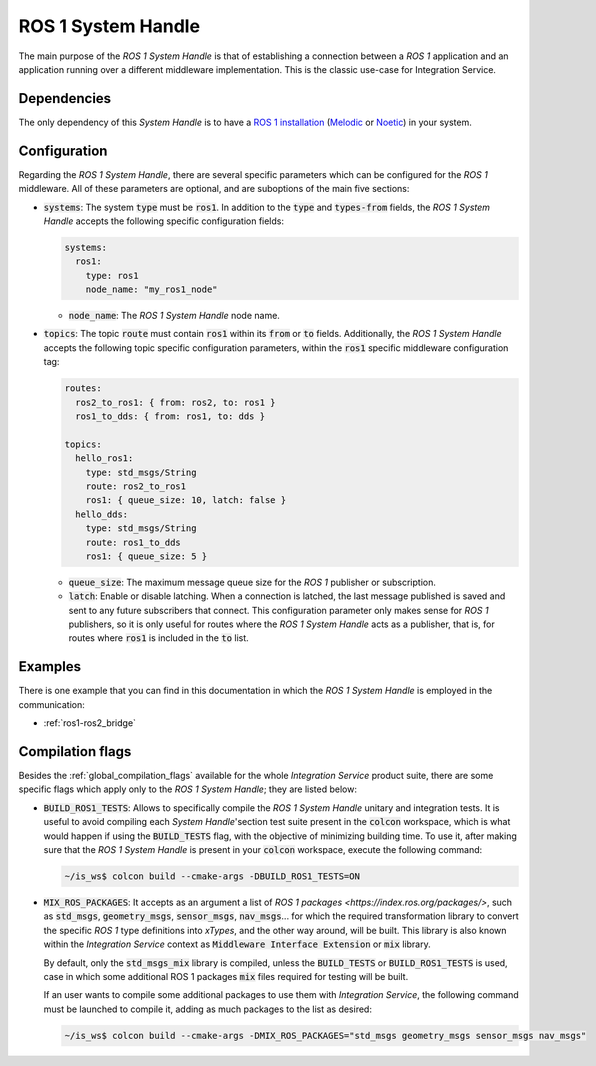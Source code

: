 .. _ros1_sh:

ROS 1 System Handle
===================

The main purpose of the *ROS 1 System Handle* is that of establishing a connection between a
*ROS 1* application and an application running over a different middleware implementation.
This is the classic use-case for Integration Service.

Dependencies
^^^^^^^^^^^^

The only dependency of this *System Handle* is to have a `ROS 1 installation <http://wiki.ros.org/ROS/Installation>`_ (`Melodic <http://wiki.ros.org/melodic/Installation>`_ or `Noetic <http://wiki.ros.org/noetic/Installation>`_) in your system.

Configuration
^^^^^^^^^^^^^

Regarding the *ROS 1 System Handle*, there are several specific parameters which can be configured
for the *ROS 1* middleware. All of these parameters are optional, and are suboptions of the main
five sections:

* :code:`systems`: The system :code:`type` must be :code:`ros1`. In addition to the :code:`type`
  and :code:`types-from` fields, the *ROS 1 System Handle* accepts the following specific configuration fields:

  .. code-block:: yaml

      systems:
        ros1:
          type: ros1
          node_name: "my_ros1_node"

  * :code:`node_name`: The *ROS 1 System Handle* node name.

* :code:`topics`: The topic :code:`route` must contain :code:`ros1` within its :code:`from` or :code:`to` fields.
  Additionally, the *ROS 1 System Handle* accepts the following topic specific configuration parameters,
  within the :code:`ros1` specific middleware configuration tag:

  .. code-block:: yaml

      routes:
        ros2_to_ros1: { from: ros2, to: ros1 }
        ros1_to_dds: { from: ros1, to: dds }

      topics:
        hello_ros1:
          type: std_msgs/String
          route: ros2_to_ros1
          ros1: { queue_size: 10, latch: false }
        hello_dds:
          type: std_msgs/String
          route: ros1_to_dds
          ros1: { queue_size: 5 }

  * :code:`queue_size`: The maximum message queue size for the *ROS 1* publisher or subscription.
  * :code:`latch`: Enable or disable latching. When a connection is latched,
    the last message published is saved and sent to any future subscribers that connect.
    This configuration parameter only makes sense for *ROS 1* publishers, so it is only useful for
    routes where the *ROS 1 System Handle* acts as a publisher, that is, for routes where :code:`ros1` is
    included in the :code:`to` list.

Examples
^^^^^^^^

There is one example that you can find in this documentation in which the *ROS 1 System Handle*
is employed in the communication:

* :ref:`ros1-ros2_bridge`


Compilation flags
^^^^^^^^^^^^^^^^^

Besides the :ref:`global_compilation_flags` available for the
whole *Integration Service* product suite, there are some specific flags which apply only to the
*ROS 1 System Handle*; they are listed below:

* :code:`BUILD_ROS1_TESTS`: Allows to specifically compile the *ROS 1 System Handle* unitary and
  integration tests. It is useful to avoid compiling each *System Handle*'section test suite present
  in the :code:`colcon` workspace, which is what would happen if using the :code:`BUILD_TESTS` flag,
  with the objective of minimizing building time. To use it, after making sure that the *ROS 1 System Handle*
  is present in your :code:`colcon` workspace, execute the following command:

  .. code-block:: bash

      ~/is_ws$ colcon build --cmake-args -DBUILD_ROS1_TESTS=ON

* :code:`MIX_ROS_PACKAGES`: It accepts as an argument a list of `ROS 1 packages <https://index.ros.org/packages/>`,
  such as :code:`std_msgs`, :code:`geometry_msgs`, :code:`sensor_msgs`, :code:`nav_msgs`...
  for which the required transformation library to convert the specific *ROS 1* type definitions into *xTypes*,
  and the other way around, will be built. This library is also known within the *Integration Service*
  context as :code:`Middleware Interface Extension` or :code:`mix` library.

  By default, only the :code:`std_msgs_mix` library is compiled, unless the :code:`BUILD_TESTS`
  or :code:`BUILD_ROS1_TESTS` is used, case in which some additional ROS 1 packages :code:`mix` files
  required for testing will be built.

  If an user wants to compile some additional packages to use them with *Integration Service*,
  the following command must be launched to compile it, adding as much packages to the list as desired:

  .. code-block:: bash

      ~/is_ws$ colcon build --cmake-args -DMIX_ROS_PACKAGES="std_msgs geometry_msgs sensor_msgs nav_msgs"


.. TODO: complete when it is uploaded to read the docs

.. API Reference
.. ^^^^^^^^^^^^^
